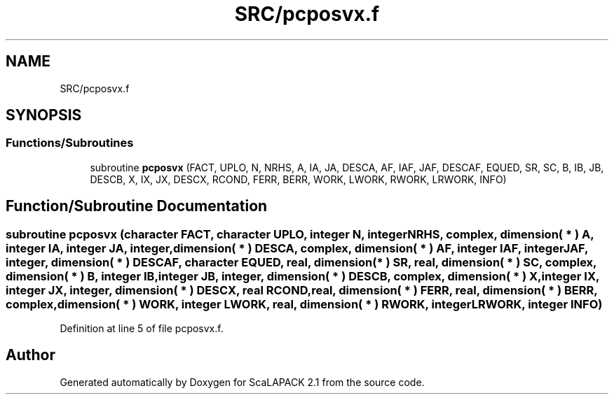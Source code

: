 .TH "SRC/pcposvx.f" 3 "Sat Nov 16 2019" "Version 2.1" "ScaLAPACK 2.1" \" -*- nroff -*-
.ad l
.nh
.SH NAME
SRC/pcposvx.f
.SH SYNOPSIS
.br
.PP
.SS "Functions/Subroutines"

.in +1c
.ti -1c
.RI "subroutine \fBpcposvx\fP (FACT, UPLO, N, NRHS, A, IA, JA, DESCA, AF, IAF, JAF, DESCAF, EQUED, SR, SC, B, IB, JB, DESCB, X, IX, JX, DESCX, RCOND, FERR, BERR, WORK, LWORK, RWORK, LRWORK, INFO)"
.br
.in -1c
.SH "Function/Subroutine Documentation"
.PP 
.SS "subroutine pcposvx (character FACT, character UPLO, integer N, integer NRHS, \fBcomplex\fP, dimension( * ) A, integer IA, integer JA, integer, dimension( * ) DESCA, \fBcomplex\fP, dimension( * ) AF, integer IAF, integer JAF, integer, dimension( * ) DESCAF, character EQUED, real, dimension( * ) SR, real, dimension( * ) SC, \fBcomplex\fP, dimension( * ) B, integer IB, integer JB, integer, dimension( * ) DESCB, \fBcomplex\fP, dimension( * ) X, integer IX, integer JX, integer, dimension( * ) DESCX, real RCOND, real, dimension( * ) FERR, real, dimension( * ) BERR, \fBcomplex\fP, dimension( * ) WORK, integer LWORK, real, dimension( * ) RWORK, integer LRWORK, integer INFO)"

.PP
Definition at line 5 of file pcposvx\&.f\&.
.SH "Author"
.PP 
Generated automatically by Doxygen for ScaLAPACK 2\&.1 from the source code\&.
